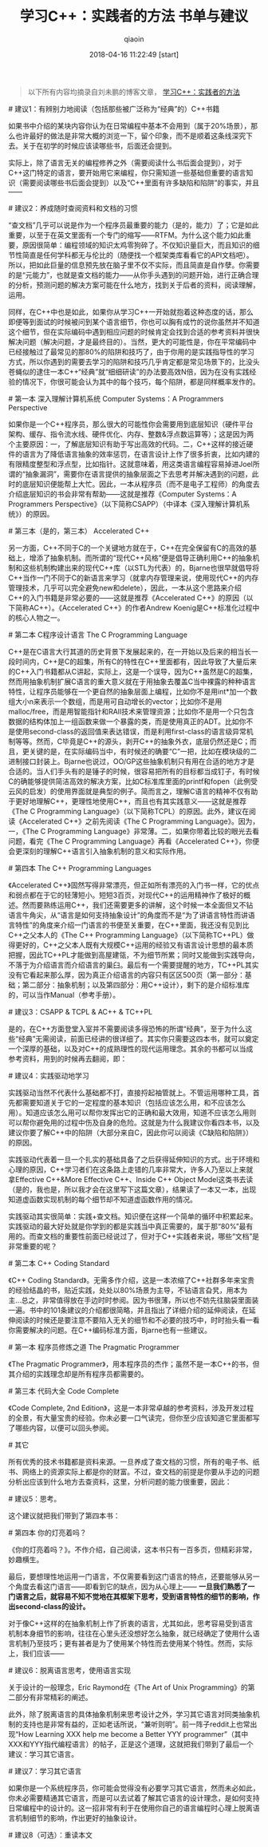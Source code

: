 #+TITLE: 学习C++：实践者的方法 书单与建议
#+AUTHOR: qiaoin
#+EMAIL: qiao.liubing@gmail.com
#+OPTIONS: toc:3 num:nil
#+STARTUP: showall
#+DATE: 2018-04-16 11:22:49 [start]

#+BEGIN_QUOTE
以下所有内容均摘录自刘未鹏的博客文章， [[https://blog.csdn.net/pongba/article/details/1930150][学习C++：实践者的方法]] 
#+END_QUOTE

**** # 建议1：有辨别力地阅读（包括那些被广泛称为“经典”的）C++书籍

     如果书中介绍的某块内容你认为在日常编程中基本不会用到（属于20%场景），那么也许最好的做法是非常大概的浏览一下，留个印象，而不是顺着这条线深究下去。关于在初学的时候应该读哪些书，后面还会提到。

     实际上，除了语言无关的编程修养之外（需要阅读什么书后面会提到），对于C++这门特定的语言，要开始用它来编程，你只需知道一些基础但重要的语言知识（需要阅读哪些书后面会提到）以及“C++里面有许多缺陷和陷阱”的事实，并且——

**** # 建议2：养成随时查阅资料和文档的习惯

     “查文档”几乎可以说是作为一个程序员最重要的能力（是的，能力）了；它是如此重要，以至于在英文里面有一个专门的缩写——RTFM。为什么这个能力如此重要，原因很简单：编程领域的知识太鸡零狗碎了。不仅知识量巨大，而且知识的细节性简直是任何学科都无与伦比的（随便找一个框架类库看看它的API文档吧）。所以，把如此巨量的信息预先放在脑子里不仅不实际，而且简直是自作孽。你需要的是“元能力”，也就是查文档的能力——从你手头遇到的问题开始，进行正确合理的分析，预测问题的解决方案可能在什么地方，找到关于后者的资料，阅读理解，运用。

     同样，在C++中也是如此，如果你从学习C++一开始就抱着这种态度的话，那么即便等到面试的时候被问到某个语言细节，你也可以胸有成竹的说你虽然并不知道这个细节，但在实际编码中遇到相应问题的时候肯定会找到合适的参考资料并很快解决问题（解决问题，才是最终目的）。当然，更大的可能性是，你在平常编码中已经接触过了最常见的那80%的陷阱和技巧了，由于你用的是实践指导性的学习方式，所以你遇到的需要去学习的陷阱和技巧几乎肯定都是常见场景下的，比没头苍蝇似的逮住一本C++“经典”就“细细研读”的办法要高效N倍，因为在没有实践经验的情况下，你很可能会认为其中的每个技巧，每个陷阱，都是同样概率发作的。

**** # 第一本 深入理解计算机系统 Computer Systems：A Programmers Perspective 

     如果你是一个C++程序员，那么很大的可能性你会需要用到底层知识（硬件平台架构、缓存、指令流水线、硬件优化、内存、整数&浮点数运算等）；这是因为两个主要原因：一，了解底层知识有助于写出高效的代码。二，C++这样的接近硬件的语言为了降低语言抽象的效率惩罚，在语言设计上作了很多折衷，比如内建的有限精度整型和浮点型，比如指针。这就意味着，用这类语言编程容易掉进Joel所谓的“抽象漏洞”，需要你在语言提供的抽象层面之下去思考并解决遇到的问题，此时的底层知识便能帮上大忙。因此，一本从程序员（而不是电子工程师）的角度去介绍底层知识的书会非常有帮助——这就是推荐《Computer Systems：A Programmers Perspective》（以下简称CSAPP）（中译本《深入理解计算机系统》）的原因。

**** # 第三本（是的，第三本） Accelerated C++

     另一方面，C++不同于C的一个关键地方就在于，C++在完全保留有C的高效的基础上，增添了抽象机制。而所谓的“现代C++风格”便是倡导正确利用C++的抽象机制和这些机制构建出来的现代C++库（以STL为代表）的，Bjarne也很早就倡导将C++当作一门不同于C的新语言来学习（就拿内存管理来说，使用现代C++的内存管理技术，几乎可以完全避免new和delete），因此，一本从这个思路来介绍C++的入门书籍是非常必要的——这就是推荐《Accelerated C++》的原因（以下简称AC++）。《Accelerated C++》的作者Andrew Koenig是C++标准化过程中的核心人物之一。

**** # 第二本 C程序设计语言 The C Programming Language

     C++是在C语言大行其道的历史背景下发展起来的，在一开始以及后来的相当长一段时间内，C++是C的超集，所有C的特性在C++里面都有，因此导致了大量后来的C++入门书籍都从C讲起，实际上，这是一个误导，因为C++虽然是C的超集，然而用抽象机制扩展C语言的重大意义就在于用抽象去覆盖C当中裸露的种种语言特性，让程序员能够在一个更自然的抽象层面上编程，比如你不是用int*加一个数组大小n来表示一个数组，而是用可自动增长的vector；比如你不是用malloc/free，而是用智能指针和RAII技术来管理资源；比如你不是用一个只包含数据的结构体加上一组函数来做一个暴露的类，而是使用真正的ADT。比如你不是使用second-class的返回值来表达错误，而是利用first-class的语言级异常机制等等。然而，C毕竟是C++的源头，剥开C++的抽象外衣，底层仍然还是C；而且，更关键的是，在实际编码当中，有时候还的确要“C”一把，比如在模块级的二进制接口封装上。Bjarne也说过，OO/GP这些抽象机制只有用在合适的地方才是合适的。当人们手头有的是锤子的时候，很容易把所有的目标都当成钉子，有时候C的确能够提供简洁高效的解决方案，比如C标准库里面的printf和fopen（此例受云风的启发）的使用界面就是典型的例子。简而言之，理解C语言的精神不仅有助于更好地理解C++，更理性地使用C++，而且也有其实践意义——这就是推荐《The C Programming Language》（以下简称TCPL）的原因。此外，建议在阅读《Accelerated C++》之前先阅读《The C Programming Language》。因为，一，《The C Programming Language》非常薄。二，如果你带着比较的眼光去看问题，看完《The C Programming Language》再看《Accelerated C++》，你便会更深刻的理解C++语言引入抽象机制的意义和实际作用。

**** # 第四本 The C++ Programming Languages 

     《Accelerated C++》固然写得非常漂亮，但正如所有漂亮的入门书一样，它的优点和弱点都在于它的轻薄短小。短短3百页，对现代C++的运用精神作了极好的概述。然而要熟练运用C++，我们还需要更多的讲解，这个时候一本全面但又不钻语言牛角尖，从“语言是如何支持抽象设计”的角度而不是“为了讲语言特性而讲语言特性”的角度来介绍一门语言的书便至关重要，在C++里面，我还没有见到比C++之父本人的《The C++ Programming Language》（以下简称TC++PL）做得更好的，C++之父本人既有大规模C++运用的经验又有语言设计思想的最本质把握，因此TC++PL才能做到高屋建瓴，不为细节所累；同时又能做到实践导向，不落于为介绍语言而介绍语言的巢臼。最后有一个需要提醒的地方，TC++PL其实没有它看起来那么厚，因为真正介绍语言的内容只有区区500页（第一部分：基础；第二部分：抽象机制；以及第四部分：用C++设计），剩下的是介绍标准库的，可以当作Manual（参考手册）。

**** # 建议3：CSAPP & TCPL & AC++ & TC++PL

     是的，在C++方面登堂入室并不需要阅读多得恐怖的所谓“经典”，至于为什么这些“经典”无需阅读，前面已经讲的很详细了。其实你只需要这四本书，就可以奠定一个深厚的基础，以及对C++的成熟理性的现代运用理念。其余的书都可以当成参考资料，用到的时候再去翻阅，即：

**** # 建议4：实践驱动地学习

     实践驱动当然不代表什么基础都不打，直接捋起袖管就上。不管运用哪种工具，首先都需要知道关于它的一定程度的基本知识（包括应该怎么用，和不应该怎么用）。知道应该怎么用可以帮你发挥出它的正确和最大效用，知道不应该怎么用则可以帮你避免用的过程中伤及自身的危险。这就是为什么我建议你看四本书，以及建议你要了解C++中的陷阱（大部分来自C，因此你可以阅读《C缺陷和陷阱》）的原因。

     实践驱动代表着一旦一个扎实的基础具备了之后获得延伸知识的方式。出于环境和心理的原因，C++学习者们在这条路上走错的几率非常大，许多人乃至以上来就拿Effective C++&More Effective C++、Inside C++ Object Model这类书去读（是的，我也是，所以我才会在这里写下这篇文章），结果读了一本又一本，出现知道虚函数实现机制的每个细节却不知道虚函数作用的情况。

     实践驱动其实很简单：实践+查文档。知识便在这样一个简单的循环中积累起来。实践驱动的最大好处就是你学到的都是实践当中真正需要的，属于那“80%”最有用的。而查文档的重要性前面已经说过了，但对于C++实践者来说，哪些“文档”是非常重要的呢？ 

**** # 第二本 C++ Coding Standard

     《C++ Coding Standard》。无需多作介绍，这是一本浓缩了C++社群多年来宝贵的经验结晶的书，贴近实践，处处以80%场景为主导，不钻语言旮旯，用本为主…总之，非常值得放在手边时时参阅。因为书很薄，所以也不妨先往脑袋里面装一遍。书中的101条建议的介绍都很简略，并且指出了详细介绍的延伸阅读，在延伸阅读的时候还是要注意不要陷入无关的细节和不必要的技巧中，时时抬头看一看你需要解决的问题。在C++编码标准方面，Bjarne也有一些建议。

**** # 第一本 程序员修炼之道 The Pragmatic Programmer

     《The Pragmatic Programmer》，用本程序员的杰作；虽然不是一本C++的书，但其介绍的实践理念却是所有程序员都需要的。

**** # 第三本 代码大全 Code Complete

     《Code Complete, 2nd Edition》，这是一本非常卓越的参考资料，涉及开发过程的全景，有大量宝贵的经验。你未必要一口气读完，但你至少应该知道它里面都写了哪些内容，以便可以回头参阅。

**** # 其它

     所有优秀的技术书籍都是资料来源。一旦养成了查文档的习惯，所有的电子书、纸书、网络上的资源实际上都是你的财富。不过，查文档的前提是你要从手边的问题分析出应该到什么地方去查资料，这里，分析问题的能力很重要，因此： 

**** # 建议5：思考。

     这个建议就把我们带到了第四本书： 

**** # 第四本 你的灯亮着吗？

     《你的灯亮着吗？》。不作介绍，自己阅读，这本书只有一百多页，但精彩非常，妙趣横生。

最后，要想理性地运用一门语言，不仅需要看到这门语言的特点，还要能够从另一个角度去看这门语言——即看到它的缺点，因为从心理上—— *一旦我们熟悉了一门语言之后，就容易不知不觉地在其框架下思考，受到语言特性的细节的影响，作出second-class的设计。* 

对于像C++这样的在抽象机制上作了折衷的语言，尤其如此，思考容易受到语言机制本身细节的影响，往往在心里头还没想好怎么抽象，就已经确定了使用什么语言机制乃至技巧；更有甚者是为了使用某个特性而去使用某个特性。然而，实际上，我们应该——

**** # 建议6：脱离语言思考，使用语言实现

     关于设计的一般理念，Eric Raymond在《The Art of Unix Programming》的第二部分有非常精彩的阐述。

     此外，除了脱离语言的具体抽象机制来思考设计之外，学习其它语言对同类抽象机制的支持也是非常有益的，正如老话所说，“兼听则明”。前一阵子reddit上也常出现“How Learning XXX help me become a Better YYY programmer”（其中XXX和YYY指代编程语言）的帖子，正是这个道理，这就把我们带到了最后一个建议：学习其它语言。

**** # 建议7：学习其它语言

     如果你是一个系统程序员，你可能会觉得没有必要学习其它语言，然而未必如此，你未必需要精通其它语言，而是可以去试着了解其它语言的设计理念，是如何支持日常编程中的设计的。这一招非常有利于在使用你自己的语言编程时心理上脱离语言机制细节的影响，作出更好的抽象设计。

**** # 建议8（可选）：重读本文 

